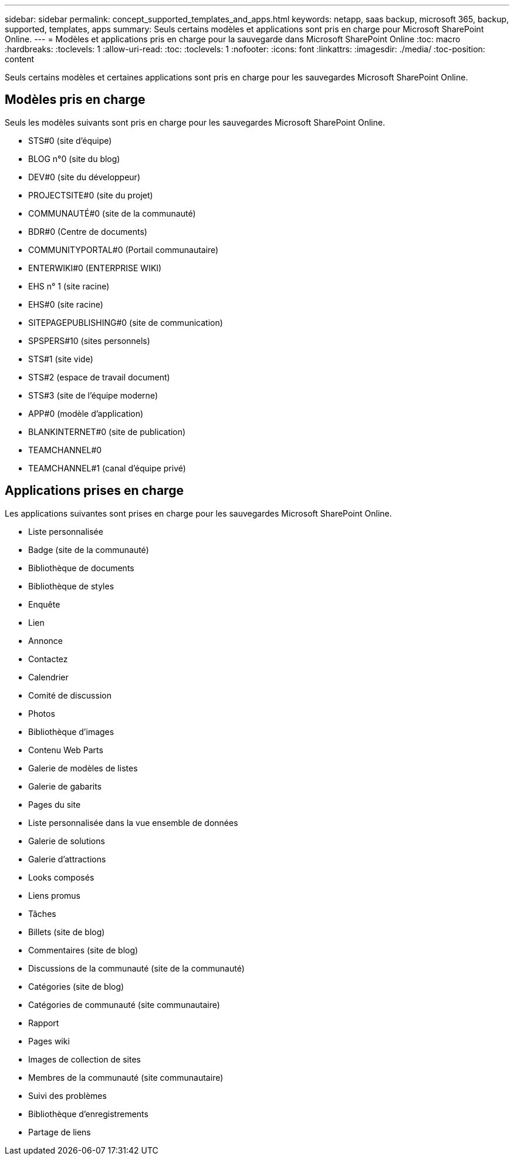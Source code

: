 ---
sidebar: sidebar 
permalink: concept_supported_templates_and_apps.html 
keywords: netapp, saas backup, microsoft 365, backup, supported, templates, apps 
summary: Seuls certains modèles et applications sont pris en charge pour Microsoft SharePoint Online. 
---
= Modèles et applications pris en charge pour la sauvegarde dans Microsoft SharePoint Online
:toc: macro
:hardbreaks:
:toclevels: 1
:allow-uri-read: 
:toc: 
:toclevels: 1
:nofooter: 
:icons: font
:linkattrs: 
:imagesdir: ./media/
:toc-position: content


[role="lead"]
Seuls certains modèles et certaines applications sont pris en charge pour les sauvegardes Microsoft SharePoint Online.



== Modèles pris en charge

Seuls les modèles suivants sont pris en charge pour les sauvegardes Microsoft SharePoint Online.

* STS#0 (site d'équipe)
* BLOG n°0 (site du blog)
* DEV#0 (site du développeur)
* PROJECTSITE#0 (site du projet)
* COMMUNAUTÉ#0 (site de la communauté)
* BDR#0 (Centre de documents)
* COMMUNITYPORTAL#0 (Portail communautaire)
* ENTERWIKI#0 (ENTERPRISE WIKI)
* EHS n° 1 (site racine)
* EHS#0 (site racine)
* SITEPAGEPUBLISHING#0 (site de communication)
* SPSPERS#10 (sites personnels)
* STS#1 (site vide)
* STS#2 (espace de travail document)
* STS#3 (site de l'équipe moderne)
* APP#0 (modèle d'application)
* BLANKINTERNET#0 (site de publication)
* TEAMCHANNEL#0
* TEAMCHANNEL#1 (canal d'équipe privé)




== Applications prises en charge

Les applications suivantes sont prises en charge pour les sauvegardes Microsoft SharePoint Online.

* Liste personnalisée
* Badge (site de la communauté)
* Bibliothèque de documents
* Bibliothèque de styles
* Enquête
* Lien
* Annonce
* Contactez
* Calendrier
* Comité de discussion
* Photos
* Bibliothèque d'images
* Contenu Web Parts
* Galerie de modèles de listes
* Galerie de gabarits
* Pages du site
* Liste personnalisée dans la vue ensemble de données
* Galerie de solutions
* Galerie d'attractions
* Looks composés
* Liens promus
* Tâches
* Billets (site de blog)
* Commentaires (site de blog)
* Discussions de la communauté (site de la communauté)
* Catégories (site de blog)
* Catégories de communauté (site communautaire)
* Rapport
* Pages wiki
* Images de collection de sites
* Membres de la communauté (site communautaire)
* Suivi des problèmes
* Bibliothèque d'enregistrements
* Partage de liens

